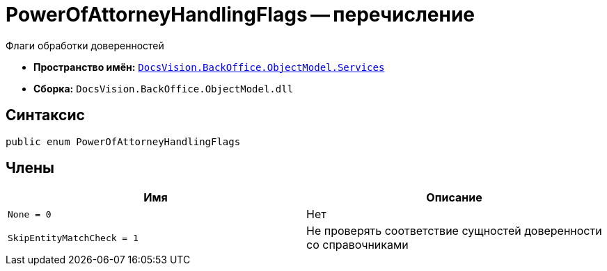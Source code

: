 = PowerOfAttorneyHandlingFlags -- перечисление

Флаги обработки доверенностей

* *Пространство имён:* `xref:BackOffice-ObjectModel-Services-Entities:Services_NS.adoc[DocsVision.BackOffice.ObjectModel.Services]`
* *Сборка:* `DocsVision.BackOffice.ObjectModel.dll`

== Синтаксис

[source,csharp]
----
public enum PowerOfAttorneyHandlingFlags
----

== Члены
[cols=",",options="header"]
|===
|Имя |Описание
|`None = 0`
|Нет

|`SkipEntityMatchCheck = 1`
|Не проверять соответствие сущностей доверенности со справочниками
|===
